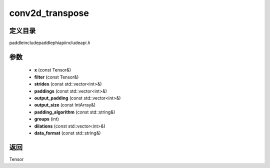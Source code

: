 .. _cn_api_paddle_experimental_conv2d_transpose:

conv2d_transpose
-------------------------------

.. cpp:function:: Tensor conv2d_transpose ( const Tensor & x , const Tensor & filter , const std::vector<int> & strides = { 1 , 1 } , const std::vector<int> & paddings = { 0 , 0 } , const std::vector<int> & output_padding = { } , const IntArray & output_size = { } , const std::string & padding_algorithm = "EXPLICIT" , int groups = 1 , const std::vector<int> & dilations = { 1 , 1 } , const std::string & data_format = "NCHW" ) ;



定义目录
:::::::::::::::::::::
paddle\include\paddle\phi\api\include\api.h

参数
:::::::::::::::::::::
	- **x** (const Tensor&)
	- **filter** (const Tensor&)
	- **strides** (const std::vector<int>&)
	- **paddings** (const std::vector<int>&)
	- **output_padding** (const std::vector<int>&)
	- **output_size** (const IntArray&)
	- **padding_algorithm** (const std::string&)
	- **groups** (int)
	- **dilations** (const std::vector<int>&)
	- **data_format** (const std::string&)

返回
:::::::::::::::::::::
Tensor
